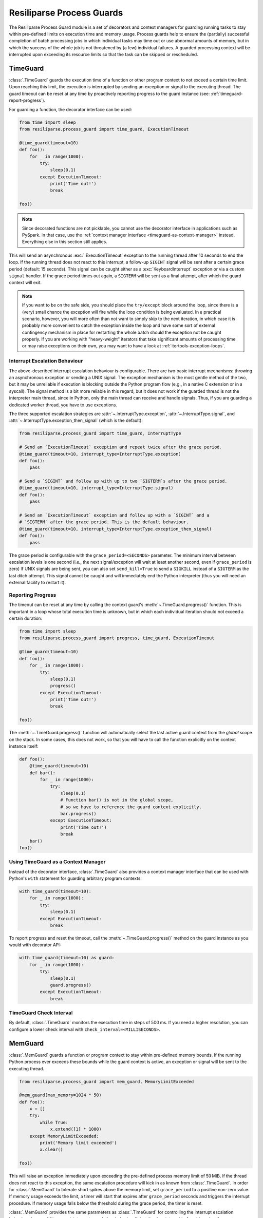 .. _process-guard-manual:


Resiliparse Process Guards
==========================

The Resiliparse Process Guard module is a set of decorators and context managers for guarding running tasks to stay within pre-defined limits on execution time and memory usage. Process guards help to ensure the (partially) successful completion of batch processing jobs in which individual tasks may time out or use abnormal amounts of memory, but in which the success of the whole job is not threatened by (a few) individual failures. A guarded processing context will be interrupted upon exceeding its resource limits so that the task can be skipped or rescheduled.

TimeGuard
---------

:class:`.TimeGuard` guards the execution time of a function or other program context to not exceed a certain time limit. Upon reaching this limit, the execution is interrupted by sending an exception or signal to the executing thread. The guard timeout can be reset at any time by proactively reporting progress to the guard instance (see: :ref:`timeguard-report-progress`).

For guarding a function, the decorator interface can be used:

.. code-block:: python

  from time import sleep
  from resiliparse.process_guard import time_guard, ExecutionTimeout

  @time_guard(timeout=10)
  def foo():
      for _ in range(1000):
          try:
              sleep(0.1)
          except ExecutionTimeout:
              print('Time out!')
              break

  foo()

.. note::

  Since decorated functions are not picklable, you cannot use the decorator interface in applications such as PySpark. In that case, use the :ref:`context manager interface <timeguard-as-context-manager>` instead. Everything else in this section still applies.

This will send an asynchronous :exc:`.ExecutionTimeout` exception to the running thread after 10 seconds to end the loop. If the running thread does not react to this interrupt, a follow-up ``SIGINT`` signal will be sent after a certain grace period (default: 15 seconds). This signal can be caught either as a :exc:`KeyboardInterrupt` exception or via a custom ``signal`` handler. If the grace period times out again, a ``SIGTERM`` will be sent as a final attempt, after which the guard context will exit.

.. note::

  If you want to be on the safe side, you should place the ``try/except`` block around the loop, since there is a (very) small chance the exception will fire while the loop condition is being evaluated. In a practical scenario, however, you will more often than not want to simply skip to the next iteration, in which case it is probably more convenient to catch the exception inside the loop and have some sort of external contingency mechanism in place for restarting the whole batch should the exception not be caught properly. If you are working with "heavy-weight" iterators that take significant amounts of processing time or may raise exceptions on their own, you may want to have a look at :ref:`itertools-exception-loops`.

.. _timeguard-interrupt-escalation-behaviour:

Interrupt Escalation Behaviour
^^^^^^^^^^^^^^^^^^^^^^^^^^^^^^
The above-described interrupt escalation behaviour is configurable. There are two basic interrupt mechanisms: throwing an asynchronous exception or sending a UNIX signal. The exception mechanism is the most gentle method of the two, but it may be unreliable if execution is blocking outside the Python program flow (e.g., in a native C extension or in a syscall). The signal method is a bit more reliable in this regard, but it does not work if the guarded thread is not the interpreter main thread, since in Python, only the main thread can receive and handle signals. Thus, if you are guarding a dedicated worker thread, you have to use exceptions.

The three supported escalation strategies are :attr:`~.InterruptType.exception`, :attr:`~.InterruptType.signal`, and :attr:`~.InterruptType.exception_then_signal` (which is the default):

.. code-block:: python

  from resiliparse.process_guard import time_guard, InterruptType

  # Send an `ExecutionTimeout` exception and repeat twice after the grace period.
  @time_guard(timeout=10, interrupt_type=InterruptType.exception)
  def foo():
      pass

  # Send a `SIGINT` and follow up with up to two `SIGTERM`s after the grace period.
  @time_guard(timeout=10, interrupt_type=InterruptType.signal)
  def foo():
      pass

  # Send an `ExecutionTimeout` exception and follow up with a `SIGINT` and a
  # `SIGTERM` after the grace period. This is the default behaviour.
  @time_guard(timeout=10, interrupt_type=InterruptType.exception_then_signal)
  def foo():
      pass

The grace period is configurable with the ``grace_period=<SECONDS>`` parameter. The minimum interval between escalation levels is one second (i.e., the next signal/exception will wait at least another second, even if ``grace_period`` is zero) If UNIX signals are being sent, you can also set ``send_kill=True`` to send a ``SIGKILL`` instead of a ``SIGTERM`` as the last ditch attempt. This signal cannot be caught and will immediately end the Python interpreter (thus you will need an external facility to restart it).

.. _timeguard-report-progress:

Reporting Progress
^^^^^^^^^^^^^^^^^^
The timeout can be reset at any time by calling the context guard's :meth:`~.TimeGuard.progress()` function. This is important in a loop whose total execution time is unknown, but in which each individual iteration should not exceed a certain duration:

.. code-block:: python

  from time import sleep
  from resiliparse.process_guard import progress, time_guard, ExecutionTimeout

  @time_guard(timeout=10)
  def foo():
      for _ in range(1000):
          try:
              sleep(0.1)
              progress()
          except ExecutionTimeout:
              print('Time out!')
              break

  foo()

The :meth:`~.TimeGuard.progress()` function will automatically select the last active guard context from the *global* scope on the stack. In some cases, this does not work, so that you will have to call the function explicitly on the context instance itself:

.. code-block:: python

  def foo():
      @time_guard(timeout=10)
      def bar():
          for _ in range(1000):
              try:
                  sleep(0.1)
                  # Function bar() is not in the global scope,
                  # so we have to reference the guard context explicitly.
                  bar.progress()
              except ExecutionTimeout:
                  print('Time out!')
                  break
      bar()
  foo()


.. _timeguard-as-context-manager:

Using TimeGuard as a Context Manager
^^^^^^^^^^^^^^^^^^^^^^^^^^^^^^^^^^^^
Instead of the decorator interface, :class:`.TimeGuard` also provides a context manager interface that can be used with Python's ``with`` statement for guarding arbitrary program contexts:

.. code-block:: python

  with time_guard(timeout=10):
      for _ in range(1000):
          try:
              sleep(0.1)
          except ExecutionTimeout:
              break

To report progress and reset the timeout, call the :meth:`~.TimeGuard.progress()` method on the guard instance as you would with decorator API:

.. code-block:: python

  with time_guard(timeout=10) as guard:
      for _ in range(1000):
          try:
              sleep(0.1)
              guard.progress()
          except ExecutionTimeout:
              break


TimeGuard Check Interval
^^^^^^^^^^^^^^^^^^^^^^^^
By default, :class:`.TimeGuard` monitors the execution time in steps of 500 ms. If you need a higher resolution, you can configure a lower check interval with ``check_interval=<MILLISECONDS>``.


MemGuard
--------

:class:`.MemGuard` guards a function or program context to stay within pre-defined memory bounds. If the running Python process ever exceeds these bounds while the guard context is active, an exception or signal will be sent to the executing thread.

.. code-block:: python

  from resiliparse.process_guard import mem_guard, MemoryLimitExceeded

  @mem_guard(max_memory=1024 * 50)
  def foo():
      x = []
      try:
          while True:
              x.extend([1] * 1000)
      except MemoryLimitExceeded:
          print('Memory limit exceeded')
          x.clear()

  foo()

This will raise an exception immediately upon exceeding the pre-defined process memory limit of 50 MiB. If the thread does not react to this exception, the same escalation procedure will kick in as known from :class:`.TimeGuard`. In order for :class:`.MemGuard` to tolerate short spikes above the memory limit, set ``grace_period`` to a positive non-zero value. If memory usage exceeds the limit, a timer will start that expires after ``grace_period`` seconds and triggers the interrupt procedure. If memory usage falls below the threshold during the grace period, the timer is reset.

:class:`.MemGuard` provides the same parameters as :class:`.TimeGuard` for controlling the interrupt escalation behaviour (see: :ref:`timeguard-interrupt-escalation-behaviour`), but the time interval before triggering the next escalation level is independent of the grace period and defaults to five seconds to give the application sufficient time to react and deallocate excess memory. This secondary grace period can be configured with the ``secondary_grace_period`` parameter and must be at least one second.

Using MemGuard as a Context Manager
^^^^^^^^^^^^^^^^^^^^^^^^^^^^^^^^^^^
Similar to :class:`.TimeGuard`, :class:`.MemGuard` can also be used as a context manager:

.. code-block:: python

  with mem_guard(max_memory=1024 * 50, grace_period=2):
      x = []
      try:
          while True:
              x.extend([1] * 1000)
      except MemoryLimitExceeded:
          print('Memory limit exceeded')
          x.clear()

.. Attention::

  Particularly with this notation, remember to actually deallocate your buffers, since they will not automatically go out of scope as they would when returning from a function call!

MemGuard Check Interval
^^^^^^^^^^^^^^^^^^^^^^^
By default, :class:`.MemGuard` checks the current memory usage every 500 ms. If you need a higher resolution, you can configure a lower check interval with ``check_interval=<MILLISECONDS>``. For performance reasons, however, this interval should be chosen as large as possible, since the check involves reading from the ``/proc`` filesystem on Linux or invoking the ``ps`` command on other POSIX platforms, which is a relatively expensive operation.
